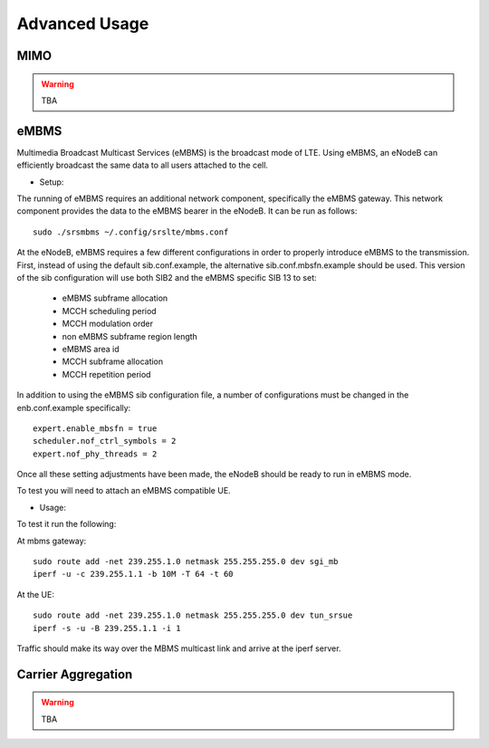 .. _enb_advanced:

Advanced Usage
==============

MIMO
****

.. warning::

  TBA

eMBMS
*****

Multimedia Broadcast Multicast Services (eMBMS) is the broadcast mode of LTE. Using eMBMS, an eNodeB can efficiently broadcast the same data to all users attached to the cell.


* Setup:

The running of eMBMS requires an additional network component, specifically the eMBMS gateway. This network component provides the data to the eMBMS bearer in the eNodeB. It can be run as follows::

  sudo ./srsmbms ~/.config/srslte/mbms.conf


At the eNodeB, eMBMS requires a few different configurations in order to properly introduce eMBMS to the transmission. First, instead of using the default sib.conf.example, the alternative sib.conf.mbsfn.example should be used. This version of the sib configuration will use both SIB2 and the eMBMS specific SIB 13 to set:

   * eMBMS subframe allocation
   * MCCH scheduling period
   * MCCH modulation order
   * non eMBMS subframe region length
   * eMBMS area id
   * MCCH subframe allocation
   * MCCH repetition period

In addition to using the eMBMS sib configuration file, a number of configurations must be changed in the enb.conf.example specifically::

  expert.enable_mbsfn = true
  scheduler.nof_ctrl_symbols = 2
  expert.nof_phy_threads = 2

Once all these setting adjustments have been made, the eNodeB should be ready to run in eMBMS mode.

To test you will need to attach an eMBMS compatible UE.

* Usage:


To test it run the following:

At mbms gateway::

 sudo route add -net 239.255.1.0 netmask 255.255.255.0 dev sgi_mb
 iperf -u -c 239.255.1.1 -b 10M -T 64 -t 60

At the UE::

 sudo route add -net 239.255.1.0 netmask 255.255.255.0 dev tun_srsue
 iperf -s -u -B 239.255.1.1 -i 1


Traffic should make its way over the MBMS multicast link and arrive at the iperf server.


Carrier Aggregation
*******************

.. warning::


  TBA


